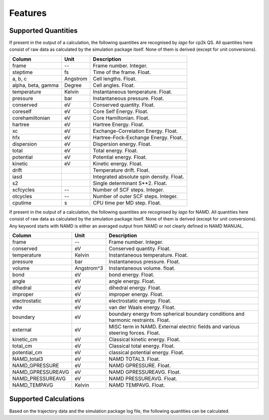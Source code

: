 Features
========

Supported Quantities
--------------------

If present in the output of a calculation, the following quantities are recognised by *iago* for cp2k QS. All quantities here
consist of raw data as calculated by the simulation package itself. None of them is derived (except for unit
conversions).

================== =============== ===========================================================
Column             Unit            Description
================== =============== ===========================================================
frame              --              Frame number. Integer.
steptime           fs              Time of the frame. Float.
a, b, c            Angstrom        Cell lengths. Float.
alpha, beta, gamma Degree          Cell angles. Float.
temperature        Kelvin          Instantaneous temperature. Float.
pressure           bar             Instantaneous pressure. Float.
conserved          eV              Conserved quantity. Float.
coreself           eV              Core Self Energy. Float.
corehamiltonian    eV              Core Hamiltonian. Float.
hartree            eV              Hartree Energy. Float.
xc                 eV              Exchange-Correlation Energy. Float.
hfx                eV              Hartree-Fock-Exchange Energy. Float.
dispersion         eV              Dispersion energy. Float.
total              eV              Total energy. Float.
potential          eV              Potential energy. Float.
kinetic            eV              Kinetic energy. Float.
drift                              Temperature drift. Float.
iasd                               Integrated absolute spin density. Float.
s2                                 Single determinant S**2. Float.
scfcycles          --              Number of SCF steps. Integer.
otcycles           --              Number of outer SCF steps. Integer.
cputime            s               CPU time per MD step. Float.
================== =============== ===========================================================

If present in the output of a calculation, the following quantities are recognised by *iago* for NAMD. All quantities here consist of raw data as calculated by the simulation package itself. None of them is derived (except for unit
conversions). Any keyword starts with NAMD is either an averaged output from NAMD or not clearly defined in NAMD MANUAL.

================== =============== ===========================================================
Column             Unit            Description
================== =============== ===========================================================
frame              --              Frame number. Integer.
conserved          eV              Conserved quantity. Float.
temperature        Kelvin          Instantaneous temperature. Float.
pressure           bar             Instantaneous pressure. Float.
volume		   Angstrom^3	   Instantaneous volume. float.
bond               eV              bond energy. Float.
angle              eV              angle energy. Float.
dihedral           eV		   dihedral energy. Float.
improper	   eV		   improper energy. Float.
electrostatic	   eV		   electrostatic energy. Float.
vdw		   eV		   van der Waals energy. Float.
boundary	   eV		   boundary energy from spherical boundary conditions and harmonic restraints. Float.
external	   eV		   MISC term in NAMD. External electric fields and various steering forces. Float.
kinetic_cm	   eV		   Classical kinetic energy. Float.
total_cm	   eV		   Classical total energy. Float.
potential_cm	   eV		   classical potential energy. Float.
NAMD_total3	   eV		   NAMD TOTAL3. Float.
NAMD_GPRESSURE	   eV		   NAMD GPRESSURE. Float.
NAMD_GPRESSUREAVG  eV		   NAMD GPRESSUREAVG. Float.
NAMD_PRESSUREAVG   eV		   NAMD PRESSUREAVG. Float.
NAMD_TEMPAVG	   Kelvin	   NAMD TEMPAVG. Float.
================== =============== ===========================================================

.. _supported-calculation:

Supported Calculations
----------------------

Based on the trajectory data and the simulation package log file, the following quantities can be calculated.

.. py:currentmodule:: iago.Analyser

.. autosummary::

	Analyser.dynamic_plane
	Analyser.dynamic_distance

